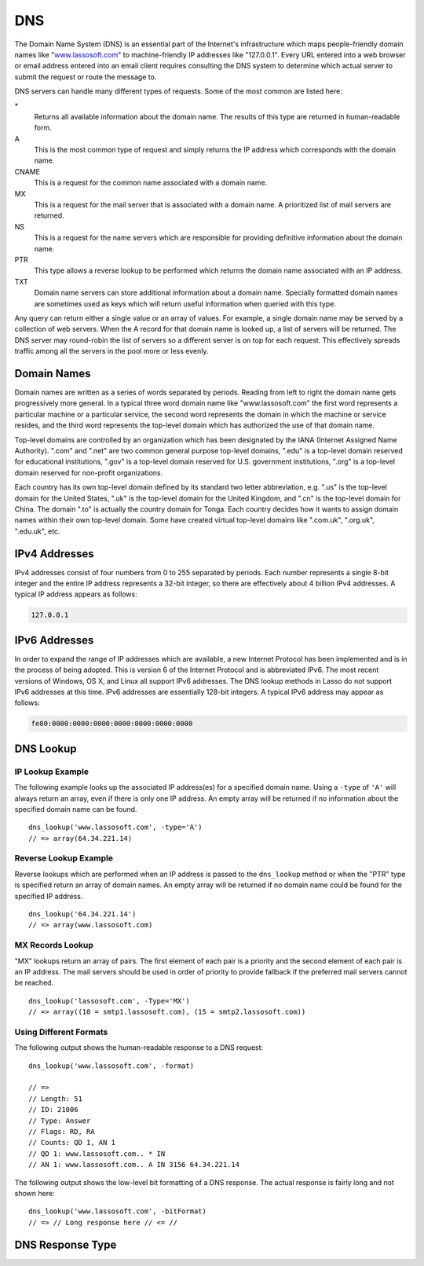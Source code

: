 .. _dns:

***
DNS
***

The Domain Name System (DNS) is an essential part of the Internet's
infrastructure which maps people-friendly domain names like "`www.lassosoft.com
<http://www.lassosoft.com/>`_" to machine-friendly IP addresses like
"127.0.0.1". Every URL entered into a web browser or email address entered into
an email client requires consulting the DNS system to determine which actual
server to submit the request or route the message to.

DNS servers can handle many different types of requests. Some of the most common
are listed here:

\*
   Returns all available information about the domain name. The results of this
   type are returned in human-readable form.

A
   This is the most common type of request and simply returns the IP address
   which corresponds with the domain name.

CNAME
   This is a request for the common name associated with a domain name.

MX
   This is a request for the mail server that is associated with a domain name.
   A prioritized list of mail servers are returned.

NS
   This is a request for the name servers which are responsible for providing
   definitive information about the domain name.

PTR
   This type allows a reverse lookup to be performed which returns the domain
   name associated with an IP address.

TXT
   Domain name servers can store additional information about a domain name.
   Specially formatted domain names are sometimes used as keys which will return
   useful information when queried with this type.

Any query can return either a single value or an array of values. For example, a
single domain name may be served by a collection of web servers. When the A
record for that domain name is looked up, a list of servers will be returned.
The DNS server may round-robin the list of servers so a different server is on
top for each request. This effectively spreads traffic among all the servers in
the pool more or less evenly.


Domain Names
============

Domain names are written as a series of words separated by periods. Reading from
left to right the domain name gets progressively more general. In a typical
three word domain name like "www.lassosoft.com" the first word represents a
particular machine or a particular service, the second word represents the
domain in which the machine or service resides, and the third word represents
the top-level domain which has authorized the use of that domain name.

Top-level domains are controlled by an organization which has been designated by
the IANA (Internet Assigned Name Authority). ".com" and ".net" are two common
general purpose top-level domains, ".edu" is a top-level domain reserved for
educational institutions, ".gov" is a top-level domain reserved for U.S.
government institutions, ".org" is a top-level domain reserved for non-profit
organizations.

Each country has its own top-level domain defined by its standard two letter
abbreviation, e.g. ".us" is the top-level domain for the United States, ".uk" is
the top-level domain for the United Kingdom, and ".cn" is the top-level domain
for China. The domain ".to" is actually the country domain for Tonga. Each
country decides how it wants to assign domain names within their own top-level
domain. Some have created virtual top-level domains like ".com.uk", ".org.uk",
".edu.uk", etc.


IPv4 Addresses
==============

IPv4 addresses consist of four numbers from 0 to 255 separated by periods. Each
number represents a single 8-bit integer and the entire IP address represents a
32-bit integer, so there are effectively about 4 billion IPv4 addresses. A
typical IP address appears as follows:

.. code-block:: none

   127.0.0.1


IPv6 Addresses
==============

In order to expand the range of IP addresses which are available, a new Internet
Protocol has been implemented and is in the process of being adopted. This is
version 6 of the Internet Protocol and is abbreviated IPv6. The most recent
versions of Windows, OS X, and Linux all support IPv6 addresses. The DNS lookup
methods in Lasso do not support IPv6 addresses at this time. IPv6 addresses are
essentially 128-bit integers. A typical IPv6 address may appear as follows:

.. code-block:: none

   fe80:0000:0000:0000:0000:0000:0000:0000


DNS Lookup
==========

.. method:: dns_lookup(\
      name::string, \
      -type= ?, \
      -class= ?, \
      -noRecurse::boolean= ?, \
      -inverse::boolean= ?, \
      -status::boolean= ?, \
      -showQuery::boolean= ?, \
      -formatQuery::boolean= ?, \
      -bitQuery::boolean= ?, \
      -showResponse::boolean= ?, \
      -format::boolean= ?, \
      -bitFormat::boolean= ?, \
      -hostname= ?, \
      -port::integer= ?, \
      -timeout::integer= ?\
   )

   This method is used to query a DNS server for information about a specified
   domain name. It requires one parameter, the domain name being queried. The
   optional parameters are described in the table below. This method will return
   either a string, array, or :type:`dns_response` object.

   :param string name:
      The domain name being queried.
   :param -type:
      The type of data to look up. Defaults to "*" if the name parameter is a
      domain name or "PTR" if it is an IP address. Possible values include "*",
      "A", "NS", "MD", "MF", "CNAME", "SOA", "MB", "MG", "MR", "NULL", "WKS",
      "PTR", "HINFO", "MINFO", "MX", "TXT", "AXFR", "MAILB", "MAILA".
   :param -class:
      The class in which to perform the lookup. Defaults to "IN" which
      represents the Internet DNS system. Searching other classes is very rare.
      Possible values include "*", "IN", "CS", "CH".
   :param boolean -noRecurse:
      By default the local DNS server will automatically query other DNS servers
      to find the answer to a request. If this parameter is included then the
      query will only return information which is known directly by the local
      DNS server.
   :param boolean -inverse:
      Sets the inverse bit in the DNS query.
   :param boolean -status:
      Sets the status bit in the DNS query.
   :param boolean -showQuery:
      If specified the query is not actually performed, but a
      :type:`dns_response` object representing the query is returned.
   :param boolean -formatQuery:
      If specified the query is not actually performed, but a string is returned
      which describes the query that was constructed.
   :param boolean -bitQuery:
      If specified the query is not actually performed, but a string is returned
      which shows the low-level bit representation of the query that was
      constructed.
   :param boolean -showResponse:
      If specified the response is returned as :type:`dns_response` object which
      can be inspected using the member methods described in the documentation
      below.
   :param boolean -format:
      If specified a string is returned which describes the response from the
      DNS server.
   :param boolean -bitFormat:
      If specified a string is returned which shows the low-level bit
      representation of the response from the DNS server.
   :param -hostname:
      The name of a specific DNS server to query. Defaults to the DNS server set
      up in the OS.
   :param integer -port:
      The port of the DNS server to connect to when doing a DNS lookup.
   :param integer -timeout:
      How long to wait for a response when doing a DNS lookup.


IP Lookup Example
-----------------

The following example looks up the associated IP address(es) for a specified
domain name. Using a ``-type`` of ``'A'`` will always return an array, even if
there is only one IP address. An empty array will be returned if no information
about the specified domain name can be found. ::

   dns_lookup('www.lassosoft.com', -type='A')
   // => array(64.34.221.14)


Reverse Lookup Example
----------------------

Reverse lookups which are performed when an IP address is passed to the
``dns_lookup`` method or when the "PTR" type is specified return an array of
domain names. An empty array will be returned if no domain name could be found
for the specified IP address. ::

   dns_lookup('64.34.221.14')
   // => array(www.lassosoft.com)


MX Records Lookup
-----------------

"MX" lookups return an array of pairs. The first element of each pair is a
priority and the second element of each pair is an IP address. The mail servers
should be used in order of priority to provide fallback if the preferred mail
servers cannot be reached. ::

   dns_lookup('lassosoft.com', -Type='MX')
   // => array((10 = smtp1.lassosoft.com), (15 = smtp2.lassosoft.com))


Using Different Formats
-----------------------

The following output shows the human-readable response to a DNS request::

   dns_lookup('www.lassosoft.com', -format)

   // =>
   // Length: 51
   // ID: 21006
   // Type: Answer
   // Flags: RD, RA
   // Counts: QD 1, AN 1
   // QD 1: www.lassosoft.com.. * IN
   // AN 1: www.lassosoft.com.. A IN 3156 64.34.221.14

The following output shows the low-level bit formatting of a DNS response. The
actual response is fairly long and not shown here::

   dns_lookup('www.lassosoft.com', -bitFormat)
   // => // Long response here // <= //


DNS Response Type
=================

.. type:: dns_response
.. method:: dns_response()

   An object of this data type can be returned in response to a
   :type:`dns_lookup` depending on its parameters. The member methods of this
   type are described below.

.. member:: dns_response->format()

   Returns a formatted display of the entire response from the DNS server.

.. member:: dns_response->bitFormat()

   Returns a formatted display of the raw bits returned by the DNS server.

.. member:: dns_response->answer()

   Returns the answer from the DNS server. This differs based on the type.

.. member:: dns_response->data()

   Returns the response as a raw byte stream.
